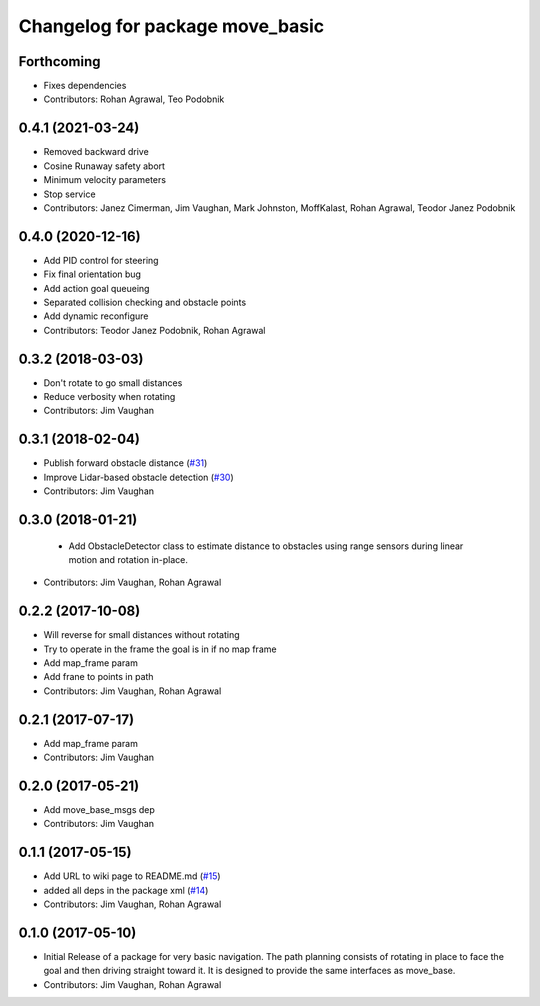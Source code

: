 ^^^^^^^^^^^^^^^^^^^^^^^^^^^^^^^^
Changelog for package move_basic
^^^^^^^^^^^^^^^^^^^^^^^^^^^^^^^^

Forthcoming
-----------
* Fixes dependencies 
* Contributors: Rohan Agrawal, Teo Podobnik

0.4.1 (2021-03-24)
------------------
* Removed backward drive
* Cosine Runaway safety abort
* Minimum velocity parameters
* Stop service
* Contributors: Janez Cimerman, Jim Vaughan, Mark Johnston, MoffKalast, Rohan Agrawal, Teodor Janez Podobnik

0.4.0 (2020-12-16)
------------------
* Add PID control for steering
* Fix final orientation bug
* Add action goal queueing
* Separated collision checking and obstacle points
* Add dynamic reconfigure
* Contributors: Teodor Janez Podobnik, Rohan Agrawal

0.3.2 (2018-03-03)
------------------
* Don't rotate to go small distances
* Reduce verbosity when rotating
* Contributors: Jim Vaughan

0.3.1 (2018-02-04)
------------------
* Publish forward obstacle distance (`#31 <https://github.com/UbiquityRobotics/move_basic/issues/31>`_)
* Improve Lidar-based obstacle detection (`#30 <https://github.com/UbiquityRobotics/move_basic/issues/30>`_)
* Contributors: Jim Vaughan

0.3.0 (2018-01-21)
------------------
  * Add ObstacleDetector class to estimate distance to obstacles using range sensors during linear motion and rotation in-place.
* Contributors: Jim Vaughan, Rohan Agrawal

0.2.2 (2017-10-08)
------------------
* Will reverse for small distances without rotating
* Try to operate in the frame the goal is in if no map frame
* Add map_frame param
* Add frane to points in path
* Contributors: Jim Vaughan, Rohan Agrawal

0.2.1 (2017-07-17)
------------------
* Add map_frame param
* Contributors: Jim Vaughan

0.2.0 (2017-05-21)
------------------
* Add move_base_msgs dep
* Contributors: Jim Vaughan

0.1.1 (2017-05-15)
------------------
* Add URL to wiki page to README.md (`#15 <https://github.com/UbiquityRobotics/move_basic/issues/15>`_)
* added all deps in the package xml (`#14 <https://github.com/UbiquityRobotics/move_basic/issues/14>`_)
* Contributors: Jim Vaughan, Rohan Agrawal

0.1.0 (2017-05-10)
------------------
* Initial Release of a package for very basic navigation. The path planning consists of rotating in place to face the goal and then driving straight toward it. It is designed to provide the same interfaces as move_base.
* Contributors: Jim Vaughan, Rohan Agrawal
